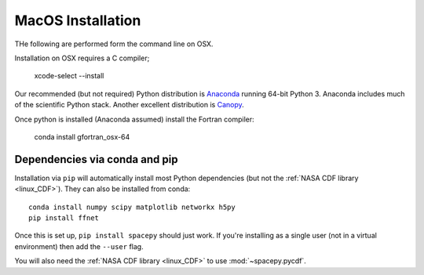 ******************
MacOS Installation
******************

THe following are performed form the command line on OSX.

Installation on OSX requires a C compiler;

      xcode-select --install

Our recommended (but not required) Python distribution is `Anaconda
<https://docs.anaconda.com/anaconda/>`_ running 64-bit
Python 3. Anaconda includes much of the scientific Python
stack. Another excellent distribution is `Canopy
<https://www.enthought.com/product/canopy/>`_.

Once python is installed (Anaconda assumed) install the Fortran compiler:

      conda install gfortran_osx-64


Dependencies via conda and pip
==============================

Installation via ``pip`` will automatically install most Python
dependencies (but not the :ref:`NASA CDF library <linux_CDF>`). They
can also be installed from conda::

  conda install numpy scipy matplotlib networkx h5py
  pip install ffnet


Once this is set up, ``pip install spacepy`` should just work. If
you're installing as a single user (not in a virtual environment) then
add the ``--user`` flag.

You will also need the :ref:`NASA CDF library <linux_CDF>` to use
:mod:`~spacepy.pycdf`.


.. contents::
   :local:


